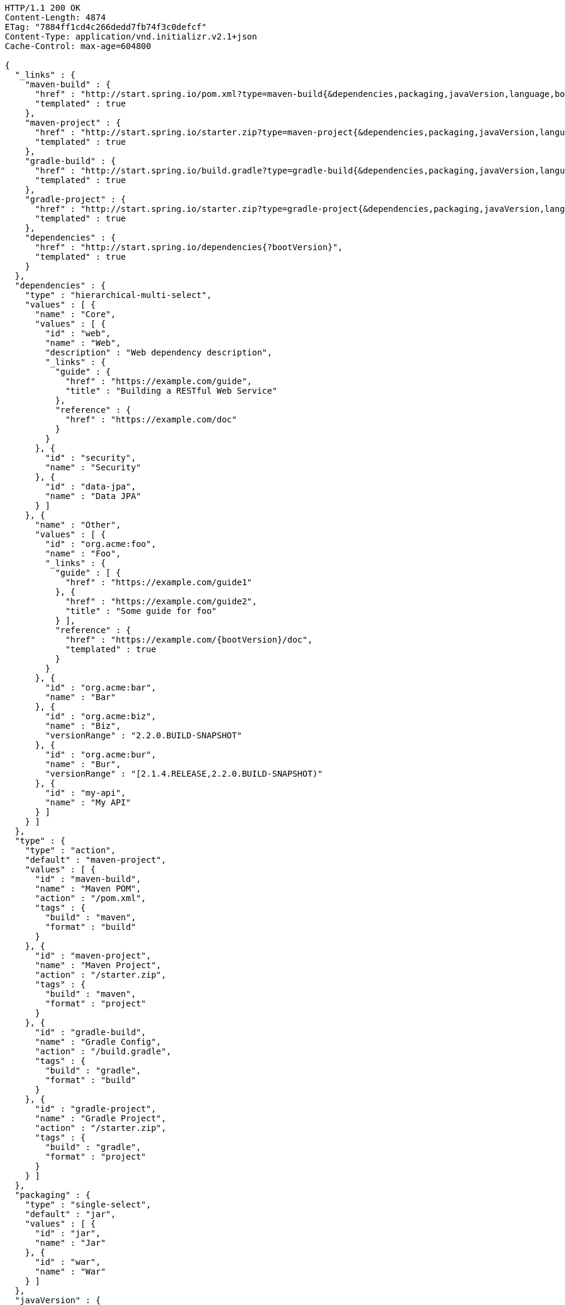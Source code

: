 [source,http,options="nowrap"]
----
HTTP/1.1 200 OK
Content-Length: 4874
ETag: "7884ff1cd4c266dedd7fb74f3c0defcf"
Content-Type: application/vnd.initializr.v2.1+json
Cache-Control: max-age=604800

{
  "_links" : {
    "maven-build" : {
      "href" : "http://start.spring.io/pom.xml?type=maven-build{&dependencies,packaging,javaVersion,language,bootVersion,groupId,artifactId,version,name,description,packageName}",
      "templated" : true
    },
    "maven-project" : {
      "href" : "http://start.spring.io/starter.zip?type=maven-project{&dependencies,packaging,javaVersion,language,bootVersion,groupId,artifactId,version,name,description,packageName}",
      "templated" : true
    },
    "gradle-build" : {
      "href" : "http://start.spring.io/build.gradle?type=gradle-build{&dependencies,packaging,javaVersion,language,bootVersion,groupId,artifactId,version,name,description,packageName}",
      "templated" : true
    },
    "gradle-project" : {
      "href" : "http://start.spring.io/starter.zip?type=gradle-project{&dependencies,packaging,javaVersion,language,bootVersion,groupId,artifactId,version,name,description,packageName}",
      "templated" : true
    },
    "dependencies" : {
      "href" : "http://start.spring.io/dependencies{?bootVersion}",
      "templated" : true
    }
  },
  "dependencies" : {
    "type" : "hierarchical-multi-select",
    "values" : [ {
      "name" : "Core",
      "values" : [ {
        "id" : "web",
        "name" : "Web",
        "description" : "Web dependency description",
        "_links" : {
          "guide" : {
            "href" : "https://example.com/guide",
            "title" : "Building a RESTful Web Service"
          },
          "reference" : {
            "href" : "https://example.com/doc"
          }
        }
      }, {
        "id" : "security",
        "name" : "Security"
      }, {
        "id" : "data-jpa",
        "name" : "Data JPA"
      } ]
    }, {
      "name" : "Other",
      "values" : [ {
        "id" : "org.acme:foo",
        "name" : "Foo",
        "_links" : {
          "guide" : [ {
            "href" : "https://example.com/guide1"
          }, {
            "href" : "https://example.com/guide2",
            "title" : "Some guide for foo"
          } ],
          "reference" : {
            "href" : "https://example.com/{bootVersion}/doc",
            "templated" : true
          }
        }
      }, {
        "id" : "org.acme:bar",
        "name" : "Bar"
      }, {
        "id" : "org.acme:biz",
        "name" : "Biz",
        "versionRange" : "2.2.0.BUILD-SNAPSHOT"
      }, {
        "id" : "org.acme:bur",
        "name" : "Bur",
        "versionRange" : "[2.1.4.RELEASE,2.2.0.BUILD-SNAPSHOT)"
      }, {
        "id" : "my-api",
        "name" : "My API"
      } ]
    } ]
  },
  "type" : {
    "type" : "action",
    "default" : "maven-project",
    "values" : [ {
      "id" : "maven-build",
      "name" : "Maven POM",
      "action" : "/pom.xml",
      "tags" : {
        "build" : "maven",
        "format" : "build"
      }
    }, {
      "id" : "maven-project",
      "name" : "Maven Project",
      "action" : "/starter.zip",
      "tags" : {
        "build" : "maven",
        "format" : "project"
      }
    }, {
      "id" : "gradle-build",
      "name" : "Gradle Config",
      "action" : "/build.gradle",
      "tags" : {
        "build" : "gradle",
        "format" : "build"
      }
    }, {
      "id" : "gradle-project",
      "name" : "Gradle Project",
      "action" : "/starter.zip",
      "tags" : {
        "build" : "gradle",
        "format" : "project"
      }
    } ]
  },
  "packaging" : {
    "type" : "single-select",
    "default" : "jar",
    "values" : [ {
      "id" : "jar",
      "name" : "Jar"
    }, {
      "id" : "war",
      "name" : "War"
    } ]
  },
  "javaVersion" : {
    "type" : "single-select",
    "default" : "1.8",
    "values" : [ {
      "id" : "1.6",
      "name" : "1.6"
    }, {
      "id" : "1.7",
      "name" : "1.7"
    }, {
      "id" : "1.8",
      "name" : "1.8"
    } ]
  },
  "language" : {
    "type" : "single-select",
    "default" : "java",
    "values" : [ {
      "id" : "groovy",
      "name" : "Groovy"
    }, {
      "id" : "java",
      "name" : "Java"
    }, {
      "id" : "kotlin",
      "name" : "Kotlin"
    } ]
  },
  "bootVersion" : {
    "type" : "single-select",
    "default" : "2.1.4.RELEASE",
    "values" : [ {
      "id" : "2.2.0.BUILD-SNAPSHOT",
      "name" : "Latest SNAPSHOT"
    }, {
      "id" : "2.1.4.RELEASE",
      "name" : "2.1.4"
    }, {
      "id" : "1.5.17.RELEASE",
      "name" : "1.5.17"
    } ]
  },
  "groupId" : {
    "type" : "text",
    "default" : "com.example"
  },
  "artifactId" : {
    "type" : "text",
    "default" : "demo"
  },
  "version" : {
    "type" : "text",
    "default" : "0.0.1-SNAPSHOT"
  },
  "name" : {
    "type" : "text",
    "default" : "demo"
  },
  "description" : {
    "type" : "text",
    "default" : "Demo project for Spring Boot"
  },
  "packageName" : {
    "type" : "text",
    "default" : "com.example.demo"
  }
}
----